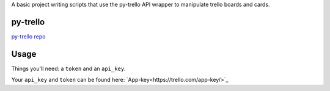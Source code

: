 A basic project writing scripts that use the py-trello API wrapper to manipulate trello boards and cards.

py-trello
=========

`py-trello repo <https://github.com/sarumont/py-trello>`_

Usage
=====

Things you'll need: a ``token`` and an ``api_key``.

Your ``api_key`` and ``token`` can be found here: `App-key<https://trello.com/app-key/>`_
